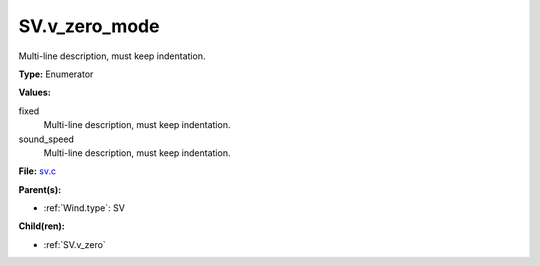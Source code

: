 SV.v_zero_mode
==============
Multi-line description, must keep indentation.

**Type:** Enumerator

**Values:**

fixed
  Multi-line description, must keep indentation.

sound_speed
  Multi-line description, must keep indentation.


**File:** `sv.c <https://github.com/agnwinds/python/blob/master/source/sv.c>`_


**Parent(s):**

* :ref:`Wind.type`: SV


**Child(ren):**

* :ref:`SV.v_zero`

